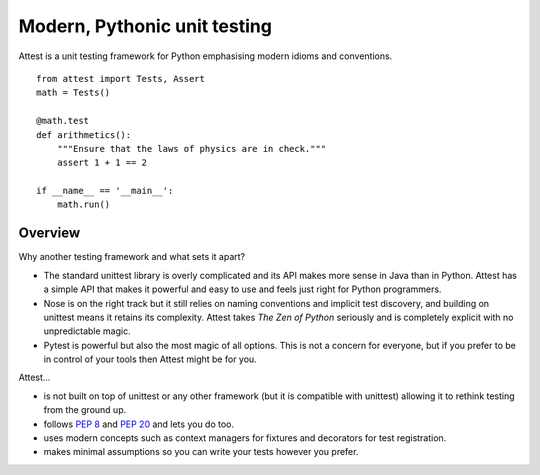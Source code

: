Modern, Pythonic unit testing
=============================

Attest is a unit testing framework for Python emphasising modern idioms and
conventions.

::

    from attest import Tests, Assert
    math = Tests()

    @math.test
    def arithmetics():
        """Ensure that the laws of physics are in check."""
        assert 1 + 1 == 2

    if __name__ == '__main__':
        math.run()


Overview
--------

Why another testing framework and what sets it apart?

* The standard unittest library is overly complicated and its API makes
  more sense in Java than in Python. Attest has a simple API that makes it
  powerful and easy to use and feels just right for Python programmers.

* Nose is on the right track but it still relies on naming conventions and
  implicit test discovery, and building on unittest means it retains its
  complexity. Attest takes *The Zen of Python* seriously and is completely
  explicit with no unpredictable magic.

* Pytest is powerful but also the most magic of all options. This is not a
  concern for everyone, but if you prefer to be in control of your tools
  then Attest might be for you.

Attest…

* is not built on top of unittest or any other framework (but it is
  compatible with unittest) allowing it to rethink testing from the ground
  up.

* follows :pep:`8` and :pep:`20` and lets you do too.

* uses modern concepts such as context managers for fixtures and decorators
  for test registration.

* makes minimal assumptions so you can write your tests however you prefer.
